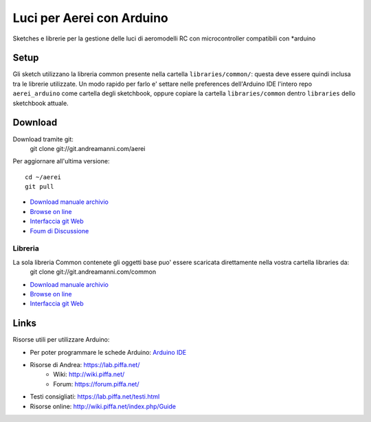Luci per Aerei con Arduino
*******************************

Sketches e librerie per la gestione delle luci di aeromodelli RC con
microcontroller compatibili con \*arduino


Setup
=======

Gli sketch utilizzano la libreria common presente nella cartella
``libraries/common/``: questa deve essere quindi inclusa tra le librerie
utilizzate. Un modo rapido per farlo e' settare nelle preferences dell'Arduino
IDE l'intero repo ``aerei_arduino`` come cartella degli sketchbook, oppure
copiare la cartella ``libraries/common`` dentro ``libraries`` dello sketchbook
attuale.

Download
===============

Download tramite git:
    git clone git://git.andreamanni.com/aerei

Per aggiornare all'ultima versione::

    cd ~/aerei
    git pull

* `Download manuale archivio <https://git.andreamanni.com/web?p=aerei;a=snapshot;h=HEAD;sf=tgz>`_
* `Browse on line <https://aerei.piffa.net/repo/>`_
* `Interfaccia git Web <https://git.andreamanni.com/web?p=aerei>`_
* `Foum di Discussione <https://forum.piffa.net/viewforum.php?f=4&sid=aef380599d890d6e7b9f92743fab9d7e>`_
   
Libreria
------------

La sola libreria Common contenete gli oggetti base puo' essere scaricata direttamente nella vostra cartella libraries da:
    git clone git://git.andreamanni.com/common

* `Download manuale archivio <https://git.andreamanni.com/web?p=common;a=snapshot;h=HEAD;sf=tgz>`_
* `Browse on line <https://aerei.piffa.net/repo/libraries/common/>`_
* `Interfaccia git Web <https://git.andreamanni.com/web?p=common>`_


Links
=========
Risorse utili per utilizzare Arduino:

* Per poter programmare le schede Arduino: `Arduino IDE <https://www.arduino.cc/en/Main/Software#>`_
* Risorse di Andrea: https://lab.piffa.net/
    * Wiki: http://wiki.piffa.net/
    * Forum: https://forum.piffa.net/
* Testi consigliati: https://lab.piffa.net/testi.html
* Risorse online: http://wiki.piffa.net/index.php/Guide
